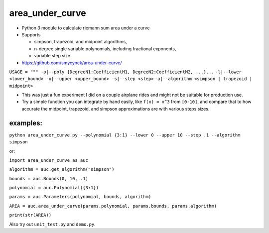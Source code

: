 area\_under\_curve
==================

-  Python 3 module to calculate riemann sum area under a curve
-  Supports

   -  simpson, trapezoid, and midpoint algorithms,
   -  n-degree single variable polynomials, including fractional exponents,
   -  variable step size

-  https://github.com/smycynek/area-under-curve/

``USAGE = """ -p|--poly {DegreeN1:CoefficientM1, DegreeN2:CoefficientM2, ...}...``
``-l|--lower <lower_bound> -u|--upper <upper_bound> -s|--step <step>``
``-a|--algorithm <simpson | trapezoid | midpoint>``

-  This was just a fun experiment I did on a couple airplane rides and might not be suitable for
   production use.
-  Try a simple function you can integrate by hand easily, like ``f(x) = x^3`` from ``[0-10]``, and
   compare that to how accurate the midpoint, trapezoid, and simpson approximations are with various
   steps sizes.

examples:
---------

``python area_under_curve.py --polynomial {3:1} --lower 0 --upper 10 --step .1 --algorithm simpson``

or:

``import area_under_curve as auc``

``algorithm = auc.get_algorithm("simpson")``

``bounds = auc.Bounds(0, 10, .1)``

``polynomial = auc.Polynomial({3:1})``

``params = auc.Parameters(polynomial, bounds, algorithm)``

``AREA = auc.area_under_curve(params.polynomial, params.bounds, params.algorithm)``

``print(str(AREA))``

Also try out ``unit_test.py`` and ``demo.py``.



